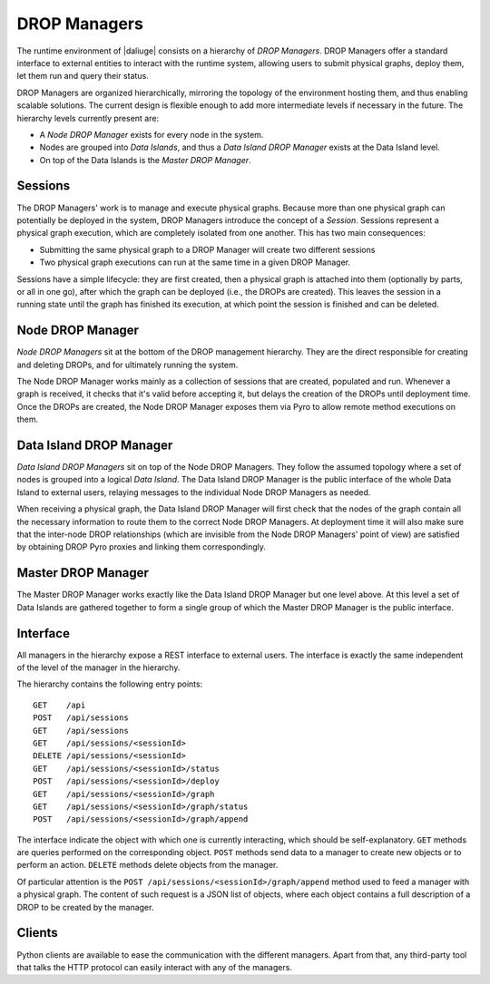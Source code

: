 
.. _drop.managers:

DROP Managers
-------------

The runtime environment of |daliuge| consists on a hierarchy of *DROP Managers*.
DROP Managers offer a standard interface to external entities to interact with
the runtime system, allowing users to submit physical graphs, deploy them, let
them run and query their status.

DROP Managers are organized hierarchically, mirroring the topology of the
environment hosting them, and thus enabling scalable solutions. The current design is flexible
enough to add more intermediate levels if necessary in the future. The
hierarchy levels currently present are:

* A *Node DROP Manager* exists for every node in the system.
* Nodes are grouped into *Data Islands*, and thus a *Data Island DROP Manager*
  exists at the Data Island level.
* On top of the Data Islands is the *Master DROP Manager*.

Sessions
^^^^^^^^

The DROP Managers' work is to manage and execute physical graphs. Because
more than one physical graph can potentially be deployed in the system, DROP
Managers introduce the concept of a *Session*. Sessions represent a physical graph
execution, which are completely isolated from one another. This has two main
consequences:

* Submitting the same physical graph to a DROP Manager will create two different
  sessions
* Two physical graph executions can run at the same time in a given DROP
  Manager.

Sessions have a simple lifecycle: they are first created, then a physical graph
is attached into them (optionally by parts, or all in one go), after which the
graph can be deployed (i.e., the DROPs are created). This leaves the session in
a running state until the graph has finished its execution, at which point the
session is finished and can be deleted.


.. _node_drop_manager:

Node DROP Manager
^^^^^^^^^^^^^^^^^

*Node DROP Managers* sit at the bottom of the DROP management hierarchy. They
are the direct responsible for creating and deleting DROPs, and for ultimately
running the system.

The Node DROP Manager works mainly as a collection of sessions that are created,
populated and run. Whenever a graph is received, it checks that it's valid
before accepting it, but delays the creation of the DROPs until deployment time.
Once the DROPs are created, the Node DROP Manager exposes them via Pyro to allow
remote method executions on them.

Data Island DROP Manager
^^^^^^^^^^^^^^^^^^^^^^^^

*Data Island DROP Managers* sit on top of the Node DROP Managers. They follow the
assumed topology where a set of nodes is grouped into a logical *Data Island*.
The Data Island DROP Manager is the public interface of the whole Data Island to
external users, relaying messages to the individual Node DROP Managers as
needed.

When receiving a physical graph, the Data Island DROP Manager will first check
that the nodes of the graph contain all the necessary information to route them
to the correct Node DROP Managers. At deployment time it will also make sure that
the inter-node DROP relationships (which are invisible from the Node DROP
Managers' point of view) are satisfied by obtaining DROP Pyro proxies and
linking them correspondingly.

Master DROP Manager
^^^^^^^^^^^^^^^^^^^

The Master DROP Manager works exactly like the Data Island DROP Manager but one
level above. At this level a set of Data Islands are gathered together to form a
single group of which the Master DROP Manager is the public interface.


Interface
^^^^^^^^^

All managers in the hierarchy expose a REST interface to external users. The
interface is exactly the same independent of the level of the manager in the
hierarchy.

The hierarchy contains the following entry points::

 GET    /api
 POST   /api/sessions
 GET    /api/sessions
 GET    /api/sessions/<sessionId>
 DELETE /api/sessions/<sessionId>
 GET    /api/sessions/<sessionId>/status
 POST   /api/sessions/<sessionId>/deploy
 GET    /api/sessions/<sessionId>/graph
 GET    /api/sessions/<sessionId>/graph/status
 POST   /api/sessions/<sessionId>/graph/append

The interface indicate the object with which one is currently interacting, which
should be self-explanatory. ``GET`` methods are queries performed on the
corresponding object. ``POST`` methods send data to a manager to create new
objects or to perform an action. ``DELETE`` methods delete objects from the
manager.

Of particular attention is the ``POST /api/sessions/<sessionId>/graph/append``
method used to feed a manager with a physical graph. The content of such request
is a JSON list of objects, where each object contains a full description of a
DROP to be created by the manager.


Clients
^^^^^^^

Python clients are available to ease the communication with the different
managers. Apart from that, any third-party tool that talks the HTTP
protocol can easily interact with any of the managers.

